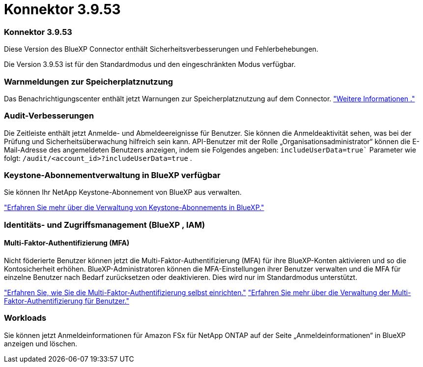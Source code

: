 = Konnektor 3.9.53
:allow-uri-read: 




=== Konnektor 3.9.53

Diese Version des BlueXP Connector enthält Sicherheitsverbesserungen und Fehlerbehebungen.

Die Version 3.9.53 ist für den Standardmodus und den eingeschränkten Modus verfügbar.



=== Warnmeldungen zur Speicherplatznutzung

Das Benachrichtigungscenter enthält jetzt Warnungen zur Speicherplatznutzung auf dem Connector. link:task-maintain-connectors.html#monitor-disk-space["Weitere Informationen ."^]



=== Audit-Verbesserungen

Die Zeitleiste enthält jetzt Anmelde- und Abmeldeereignisse für Benutzer. Sie können die Anmeldeaktivität sehen, was bei der Prüfung und Sicherheitsüberwachung hilfreich sein kann. API-Benutzer mit der Rolle „Organisationsadministrator“ können die E-Mail-Adresse des angemeldeten Benutzers anzeigen, indem sie Folgendes angeben:  `includeUserData=true`` Parameter wie folgt:  `/audit/<account_id>?includeUserData=true` .



=== Keystone-Abonnementverwaltung in BlueXP verfügbar

Sie können Ihr NetApp Keystone-Abonnement von BlueXP aus verwalten.

link:https://docs.netapp.com/us-en/keystone-staas/index.html["Erfahren Sie mehr über die Verwaltung von Keystone-Abonnements in BlueXP."^]



=== Identitäts- und Zugriffsmanagement (BlueXP , IAM)



==== Multi-Faktor-Authentifizierung (MFA)

Nicht föderierte Benutzer können jetzt die Multi-Faktor-Authentifizierung (MFA) für ihre BlueXP-Konten aktivieren und so die Kontosicherheit erhöhen. BlueXP-Administratoren können die MFA-Einstellungen ihrer Benutzer verwalten und die MFA für einzelne Benutzer nach Bedarf zurücksetzen oder deaktivieren. Dies wird nur im Standardmodus unterstützt.

link:https://docs.netapp.com/us-en/bluexp-setup-admin/task-user-settings.html#task-user-mfa["Erfahren Sie, wie Sie die Multi-Faktor-Authentifizierung selbst einrichten."^] link:https://docs.netapp.com/us-en/bluexp-setup-admin/task-iam-manage-members-permissions.html#manage-mfa["Erfahren Sie mehr über die Verwaltung der Multi-Faktor-Authentifizierung für Benutzer."^]



=== Workloads

Sie können jetzt Anmeldeinformationen für Amazon FSx für NetApp ONTAP auf der Seite „Anmeldeinformationen“ in BlueXP anzeigen und löschen.
